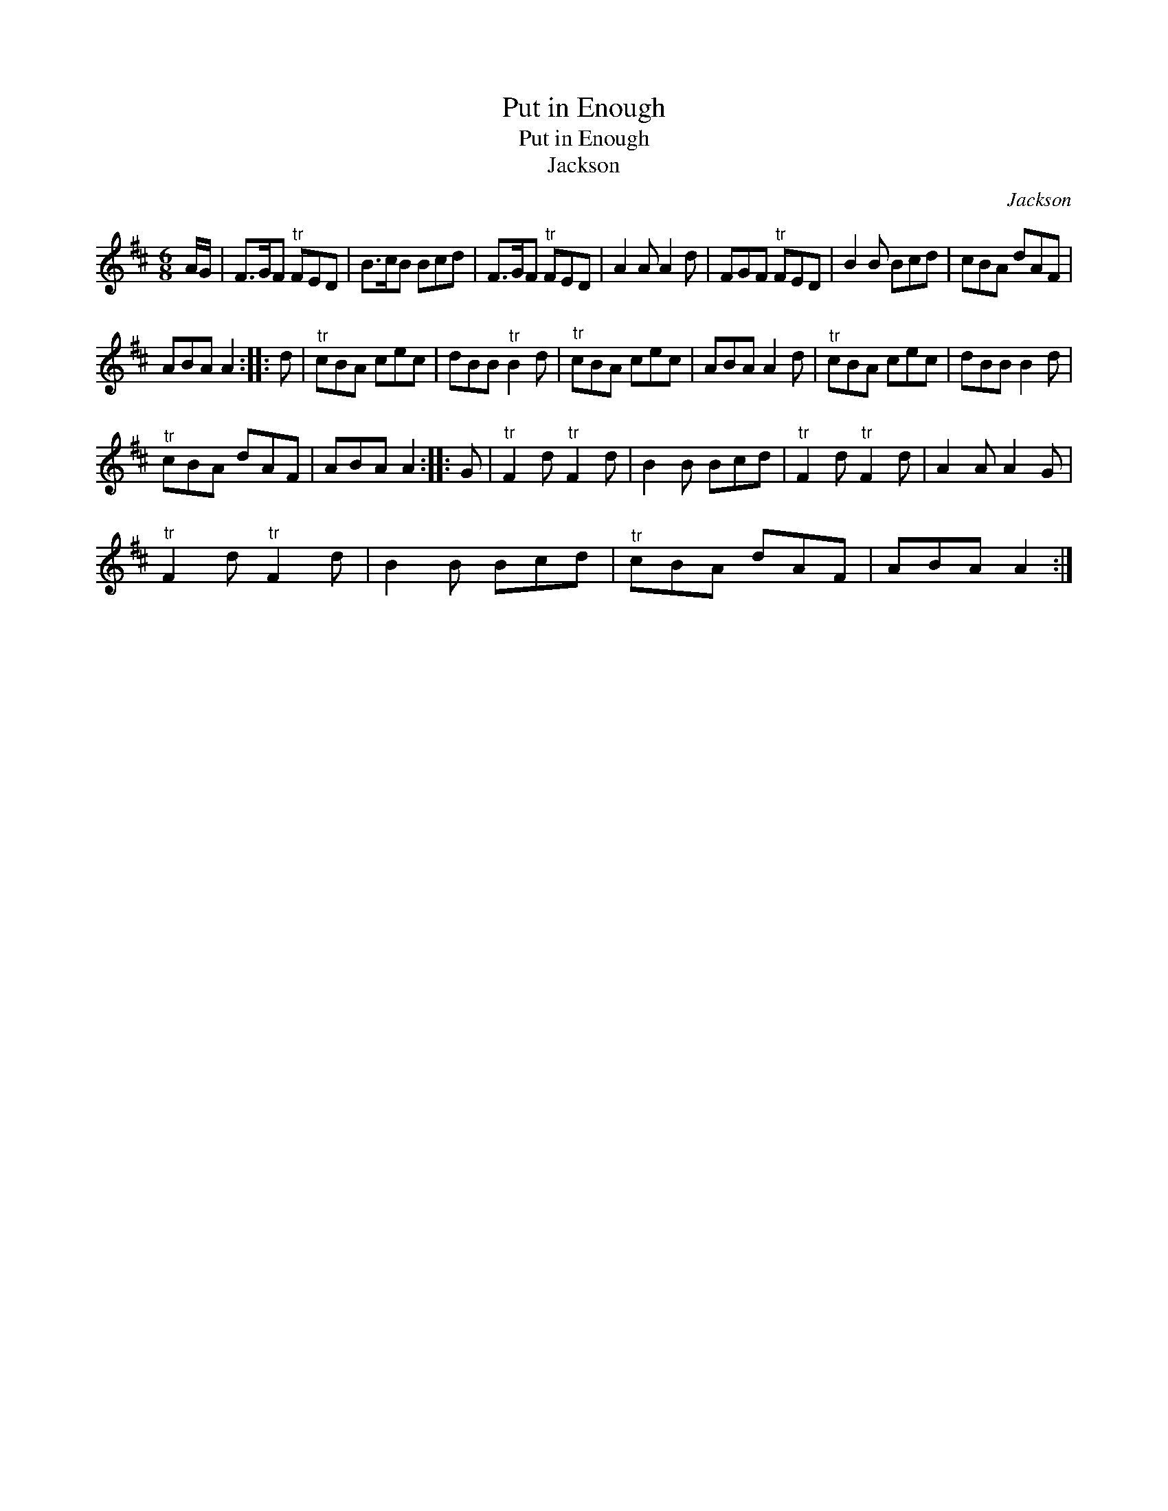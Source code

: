 X:1
T:Put in Enough
T:Put in Enough
T:Jackson
C:Jackson
L:1/8
M:6/8
K:D
V:1 treble 
V:1
 A/G/ | F>GF"^tr" FED | B>cB Bcd | F>GF"^tr" FED | A2 A A2 d | FGF"^tr" FED | B2 B Bcd | cBA dAF | %8
 ABA A2 :: d |"^tr" cBA cec | dBB"^tr" B2 d |"^tr" cBA cec | ABA A2 d |"^tr" cBA cec | dBB B2 d | %16
"^tr" cBA dAF | ABA A2 :: G |"^tr" F2 d"^tr" F2 d | B2 B Bcd |"^tr" F2 d"^tr" F2 d | A2 A A2 G | %23
"^tr" F2 d"^tr" F2 d | B2 B Bcd |"^tr" cBA dAF | ABA A2 :| %27

